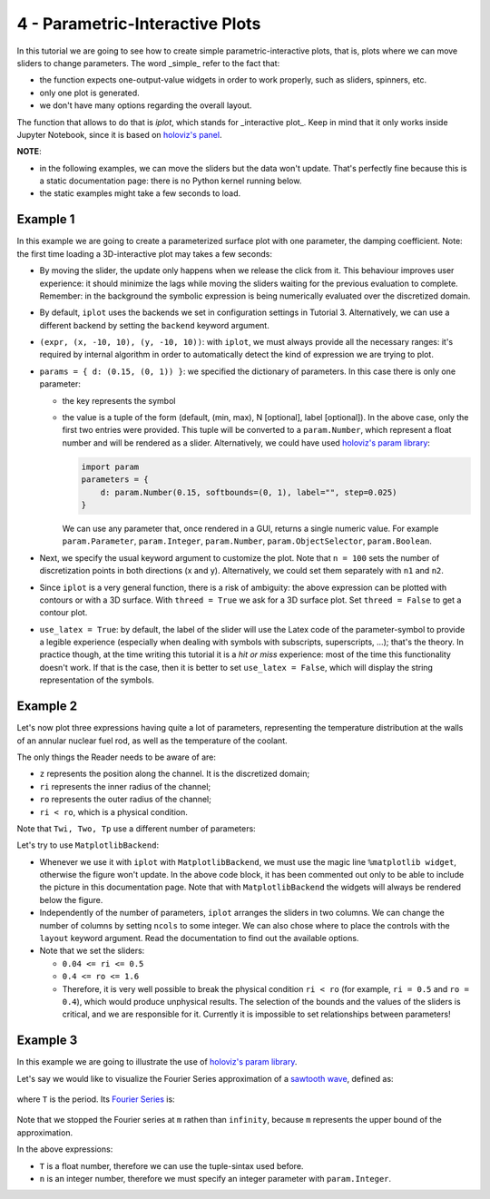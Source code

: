 4 - Parametric-Interactive Plots
--------------------------------

In this tutorial we are going to see how to create simple parametric-interactive
plots, that is, plots where we can move sliders to change parameters.
The word _simple_ refer to the fact that:

* the function expects one-output-value widgets in order to work properly,
  such as sliders, spinners, etc.
* only one plot is generated.
* we don't have many options regarding the overall layout.

The function that allows to do that is `iplot`, which stands for
_interactive plot_. Keep in mind that it only works inside Jupyter Notebook,
since it is based on `holoviz's panel <https://panel.holoviz.org/>`_.

.. jupyter-execute::

    >>> from sympy import *
    >>> from spb.interactive import iplot
    >>> from spb.backends.plotly import PB
    >>> from spb.backends.bokeh import BB
    >>> from spb.backends.matplotlib import MB
    >>> print(help(iplot))

**NOTE**:

* in the following examples, we can move the sliders but the data won't
  update. That's perfectly fine because this is a static documentation page:
  there is no Python kernel running below.
* the static examples might take a few seconds to load.


Example 1
=========

In this example we are going to create a parameterized surface plot with one
parameter, the damping coefficient. Note: the first time loading a
3D-interactive plot may takes a few seconds:

.. jupyter-execute::

    >>> x, y, d = symbols("x, y, d")
    >>> r = sqrt(x**2 + y**2)
    >>> expr = 10 * cos(r) * exp(-r * d)
    >>> iplot(
    ...     (expr, (x, -10, 10), (y, -10, 10)),
    ...     params = { d: (0.15, (0, 1)) },
    ...     title = "My Title",
    ...     xlabel = "x axis",
    ...     ylabel = "y axis",
    ...     zlabel = "z axis",
    ...     n = 100,
    ...     threed = True,
    ...     use_latex = True,
    ...     backend = PB
    ... )


* By moving the slider, the update only happens when we release the click
  from it. This behaviour improves user experience: it should minimize the lags
  while moving the sliders waiting for the previous evaluation to complete.
  Remember: in the background the symbolic expression is being numerically
  evaluated over the discretized domain.
* By default, ``iplot`` uses the backends we set in configuration settings in
  Tutorial 3. Alternatively, we can use a different backend by setting the
  ``backend`` keyword argument.
* ``(expr, (x, -10, 10), (y, -10, 10))``: with ``iplot``, we must always
  provide all the necessary ranges: it's required by internal algorithm in
  order to automatically detect the kind of expression we are trying to plot.
* ``params = { d: (0.15, (0, 1)) }``: we specified the dictionary of parameters.
  In this case there is only one parameter:

  * the key represents the symbol
  * the value is a tuple of the form (default, (min, max), N [optional],
    label [optional]). In the above case, only the first two entries were
    provided. This tuple will be converted to a ``param.Number``,
    which represent a float number and will be rendered as a slider.
    Alternatively, we could have used
    `holoviz's param library <https://panel.holoviz.org/user_guide/Param.html>`_:

    .. code:: ipython3

        import param
        parameters = { 
            d: param.Number(0.15, softbounds=(0, 1), label="", step=0.025)
        }

    We can use any parameter that, once rendered in a GUI, returns a single
    numeric value. For example ``param.Parameter``, ``param.Integer``,
    ``param.Number``, ``param.ObjectSelector``, ``param.Boolean``.
* Next, we specify the usual keyword argument to customize the plot.
  Note that ``n = 100`` sets the number of discretization points in both
  directions (x and y). Alternatively, we could set them separately with
  ``n1`` and ``n2``. 
* Since ``iplot`` is a very general function, there is a risk of ambiguity:
  the above expression can be plotted with contours or with a 3D surface.
  With ``threed = True`` we ask for a 3D surface plot. Set ``threed = False``
  to get a contour plot.
* ``use_latex = True``: by default, the label of the slider will use the
  Latex code of the parameter-symbol to provide a legible experience
  (especially when dealing with symbols with subscripts, superscripts, ...);
  that's the theory. In practice though, at the time writing this tutorial
  it is a *hit or miss* experience: most of the time this functionality
  doesn't work. If that is the case, then it is better to set
  ``use_latex = False``, which will display the string representation
  of the symbols.


Example 2
=========

Let's now plot three expressions having quite a lot of parameters, representing
the temperature distribution at the walls of an annular nuclear fuel rod, as
well as the temperature of the coolant.

The only things the Reader needs to be aware of are:

* ``z`` represents the position along the channel. It is the discretized
  domain;
* ``ri`` represents the inner radius of the channel;
* ``ro`` represents the outer radius of the channel;
* ``ri < ro``, which is a physical condition.

.. jupyter-execute::

    >>> r, ro, ri = symbols("r, r_o, r_i")
    >>> mdot, cp, hc = symbols(r"\dot{m}, c_p, h_c")
    >>> alpha, k, L, z = symbols("alpha, k, L, z")
    >>> Tin, Pave = symbols(r"T_{in}, P_{ave}")
    >>> # Fuel temperature distribution along the channel
    >>> # here, the only variable is z, everything else are parameters
    >>> Tf = (
    ...     Tin
    ...     + (Pave * L * pi * (ro ** 2 - ri ** 2) / (2 * mdot * cp))
    ...     * (1 - sin(alpha * (L / 2 - z)) / sin(alpha * L / 2))
    ...     + (alpha * Pave * L / 2)
    ...     * (cos(alpha * (L / 2 - z)) / sin(alpha * L / 2))
    ...     * (
    ...         (ro ** 2 - ri ** 2) / (2 * hc * ri)
    ...         - (1 / (2 * k)) * ((r ** 2 - ri ** 2) / 2 + ro ** 2 * log(ri / r))
    ...     )
    ... )
    >>> # Fuel temperature distribution at the inner and outer walls
    >>> Twi = Tf.subs(r, ri)
    >>> Two = Tf.subs(r, ro)
    >>> # Cooling fluid temperature
    >>> Tp = Tin + (Pave * L / 2) * pi * (ro ** 2 - ri ** 2) / (mdot * cp) * (
    ...     1 - sin(alpha * (L / 2 - z)) / sin(alpha * L / 2)
    ... )

Note that ``Twi, Two, Tp`` use a different number of parameters:

.. jupyter-execute::

    >>> Twi.free_symbols, Two.free_symbols, Tp.free_symbols


Let's try to use ``MatplotlibBackend``:

.. jupyter-execute::

    >>> # %matplotlib widget
    >>> iplot(
    ...     (Twi, (z, 0, 100), "Twi"),
    ...     (Two, (z, 0, 100), "Two"),
    ...     (Tp, (z, 0, 100), "Tp"),
    ...     params = {
    ...         ri: (0.2, (0.04, 0.5)),
    ...         ro: (0.4, (0.2, 1.6)),
    ...         L: (100, (25, 250)),
    ...         Pave: (1000, (400, 4000)),
    ...         Tin: (300, (100, 500)),
    ...         hc: (1, (0.4, 15)),
    ...         alpha: (0.031, (0.016, 0.031)),
    ...         mdot: (1, (0.5, 5)),
    ...         k: (0.2, (0.1, 2)),
    ...         cp: (15, (5, 25))
    ...     },
    ...     title = "Temperature distribution",
    ...     xlabel = "Position [cm]",
    ...     ylabel = "T [K]",
    ...     ylim = (0, 3000),
    ...     xlim = (0, 100),
    ...     backend = MB
    ... )


* Whenever we use it with ``iplot`` with ``MatplotlibBackend``, we must use
  the magic line ``%matplotlib widget``, otherwise the figure won't update.
  In the above code block, it has been commented out only to be able to include
  the picture in this documentation page.
  Note that with ``MatplotlibBackend`` the widgets will always be rendered
  below the figure.
* Independently of the number of parameters, ``iplot`` arranges the sliders
  in two columns. We can change the number of columns by setting ``ncols``
  to some integer. We can also chose where to place the controls with the
  ``layout`` keyword argument. Read the documentation to find out the available
  options.
* Note that we set the sliders:

  * ``0.04 <= ri <= 0.5``
  * ``0.4 <= ro <= 1.6``
  * Therefore, it is very well possible to break the physical condition
    ``ri < ro`` (for example, ``ri = 0.5`` and
    ``ro = 0.4``), which would produce unphysical results.
    The selection of the bounds and the values of the sliders is critical,
    and we are responsible for it. Currently it is impossible to set
    relationships between parameters!

Example 3
=========

In this example we are going to illustrate the use of
`holoviz's param library <https://panel.holoviz.org/user_guide/Param.html>`_.

Let's say we would like to visualize the Fourier Series approximation of a
`sawtooth wave <https://mathworld.wolfram.com/SawtoothWave.html>`_, defined as:

.. figure:: figs/tut-4/equation-1.png

where ``T`` is the period. Its
`Fourier Series <https://mathworld.wolfram.com/FourierSeriesSawtoothWave.html>`_
is:

.. figure:: figs/tut-4/equation-2.png

.. jupyter-execute::

    >>> x, T, n, m = symbols("x, T, n, m")
    >>> sawtooth = frac(x / T)
    >>> # Fourier Series of a sawtooth wave
    >>> # https://mathworld.wolfram.com/FourierSeriesSawtoothWave.html
    >>> fs = S(1) / 2 - (1 / pi) * Sum(sin(2 * n * pi * x / T) / n, (n, 1, m))


Note that we stopped the Fourier series at ``m`` rathen than ``infinity``,
because ``m`` represents the upper bound of the approximation.

In the above expressions:

* ``T`` is a float number, therefore we can use the tuple-sintax used before.
* ``n`` is an integer number, therefore we must specify an integer parameter
  with ``param.Integer``.


.. jupyter-execute::

    >>> import param
    >>> iplot(
    ...     (sawtooth, (x, 0, 10), "f"),
    ...     (fs, (x, 0, 10), "approx"),
    ...     params = {
    ...         T: (2, (0, 10)),
    ...         m: param.Integer(3, bounds=(1, None), label="Sum up to n ")
    ...     },
    ...     xlabel = "x",
    ...     ylabel = "y",
    ...     backend = PB
    ... )
